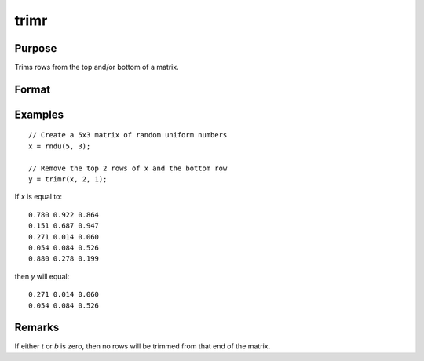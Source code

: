 
trimr
==============================================

Purpose
----------------
Trims rows from the top and/or bottom of a matrix.

Format
----------------
.. function:: y = trimr(x, t, b)

    :param x: matrix from which rows are to be trimmed
    :type x: NxK matrix

    :param t: containing the number of rows which are to be removed from the top of *x*
    :type t: scalar

    :param b: containing the number of rows which are to be removed from the bottom of *x*
    :type b: scalar

    :return y: where :math:`R=N-(t + b)`, containing the rows left after the trim.

    :rtype y: RxK matrix


Examples
----------------

::

    // Create a 5x3 matrix of random uniform numbers
    x = rndu(5, 3);

    // Remove the top 2 rows of x and the bottom row
    y = trimr(x, 2, 1);

If *x* is equal to:

::

    0.780 0.922 0.864
    0.151 0.687 0.947
    0.271 0.014 0.060
    0.054 0.084 0.526
    0.880 0.278 0.199

then *y* will equal:

::

    0.271 0.014 0.060
    0.054 0.084 0.526

Remarks
-------

If either *t* or *b* is zero, then no rows will be trimmed from that end of the matrix.

.. seealso:: Functions :func:`submat`, :func:`rotater`, :func:`shiftr`
